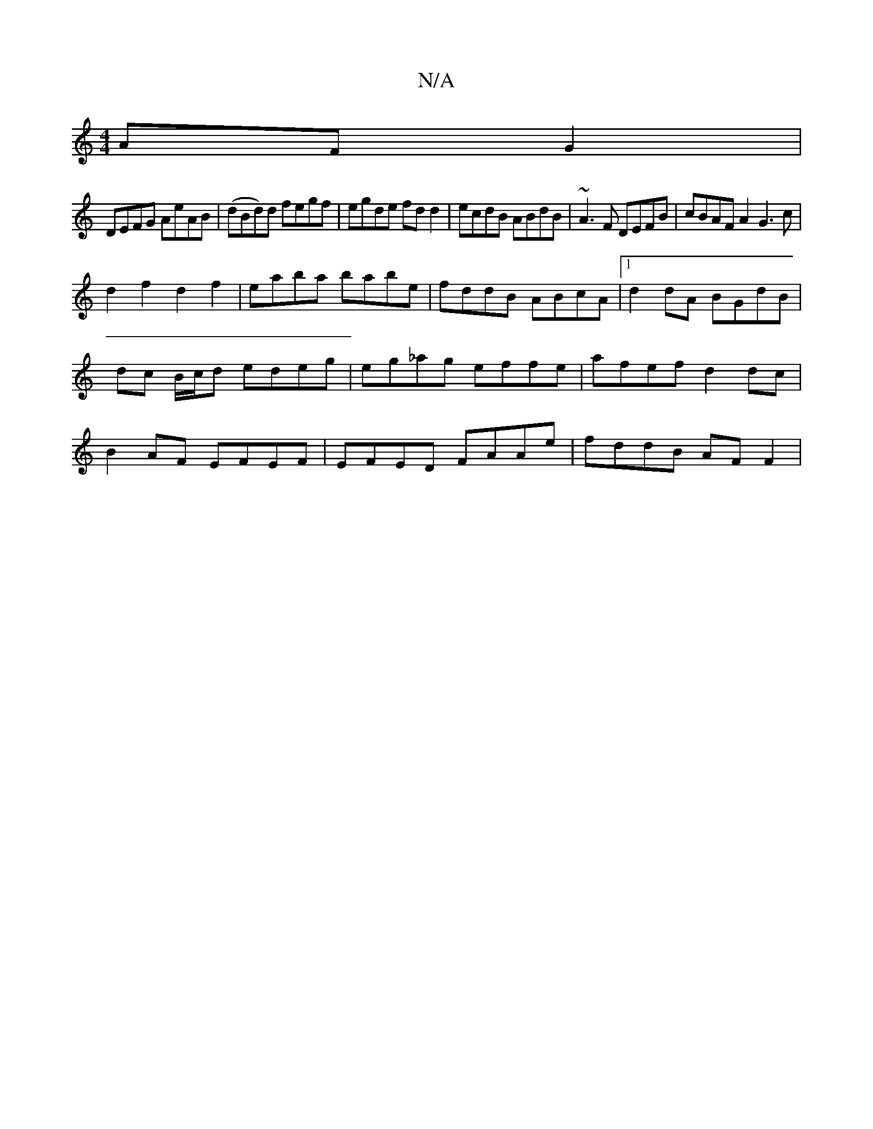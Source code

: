 X:1
T:N/A
M:4/4
R:N/A
K:Cmajor
AF G2|
DEFG AeAB|(dBd)d fegf|egde fdd2| ecdB ABdB|~A3F DEFB|cBAF A2G3c|
d2f2 d2f2|eaba babe|fddB ABcA|[1 d2dA BGdB|
dc B/c/d edeg|eg_ag effe | afef d2 dc |
B2AF EFEF | EFED FAAe | fddB AF F2 |
 :7/e/g